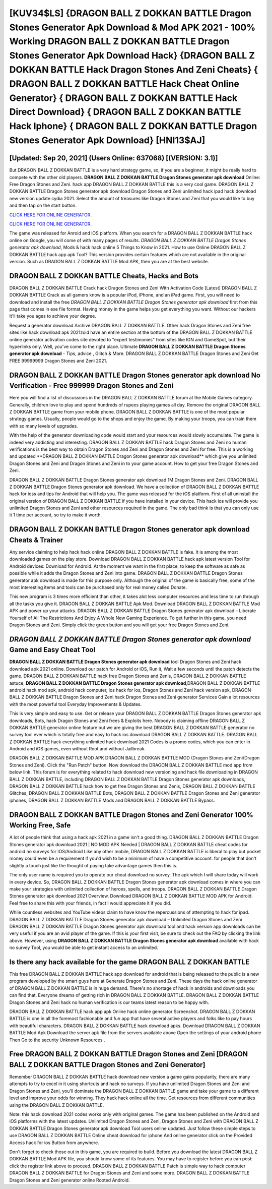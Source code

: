 [KUV34$LS]   {DRAGON BALL Z DOKKAN BATTLE Dragon Stones Generator Apk Download & Mod APK 2021 - 100% Working DRAGON BALL Z DOKKAN BATTLE Dragon Stones Generator Apk Download Hack}  {DRAGON BALL Z DOKKAN BATTLE Hack Dragon Stones And Zeni Cheats}  { DRAGON BALL Z DOKKAN BATTLE Hack Cheat Online Generator}  { DRAGON BALL Z DOKKAN BATTLE Hack Direct Download}  { DRAGON BALL Z DOKKAN BATTLE Hack Iphone}  { DRAGON BALL Z DOKKAN BATTLE Dragon Stones Generator Apk Download} [HNI13$AJ]
=========

[Updated: Sep 20, 2021] (Users Online: 637068) [(VERSION: 3.1)]
---------

But DRAGON BALL Z DOKKAN BATTLE is a very hard strategy game, so, if you are a beginner, it might be really hard to compete with the other old players. **DRAGON BALL Z DOKKAN BATTLE Dragon Stones generator apk download** Online: Free Dragon Stones and Zeni.  hack app DRAGON BALL Z DOKKAN BATTLE this is a very cool game. DRAGON BALL Z DOKKAN BATTLE Dragon Stones generator apk download Dragon Stones and Zeni unlimited hack ipad hack download new version update cydia 2021.  Select the amount of treasures like Dragon Stones and Zeni that you would like to buy and then tap on the start button.

`CLICK HERE FOR ONLINE GENERATOR`_.

.. _CLICK HERE FOR ONLINE GENERATOR: http://topdld.xyz/8f0cded

`CLICK HERE FOR ONLINE GENERATOR`_.

.. _CLICK HERE FOR ONLINE GENERATOR: http://topdld.xyz/8f0cded

The game was released for Anroid and iOS platform. When you search for a DRAGON BALL Z DOKKAN BATTLE hack online on Google, you will come of with many pages of results. *DRAGON BALL Z DOKKAN BATTLE Dragon Stones generator apk download*, Mods & hack hack online 5 Things to Know in 2021.  How to use Online DRAGON BALL Z DOKKAN BATTLE hack app apk Tool? This version provides certain features which are not available in the original version.  Such as DRAGON BALL Z DOKKAN BATTLE Mod APK, then you are at the best website.

DRAGON BALL Z DOKKAN BATTLE Cheats, Hacks and Bots
---------

DRAGON BALL Z DOKKAN BATTLE Crack hack Dragon Stones and Zeni With Activation Code [Latest] DRAGON BALL Z DOKKAN BATTLE Crack as all gamers know is a popular iPod, iPhone, and an iPad game.  First, you will need to download and install the free *DRAGON BALL Z DOKKAN BATTLE Dragon Stones generator apk download* first from this page that comes in exe file format. Having money in the game helps you get everything you want.  Without our hackers it'll take you ages to achieve your degree.

Request a generator download Archive DRAGON BALL Z DOKKAN BATTLE.  Other hack Dragon Stones and Zeni free sites like hack download apk 2021zoid have an entire section at the bottom of the DRAGON BALL Z DOKKAN BATTLE online generator activation codes site devoted to "expert testimonies" from sites like IGN and GameSpot, but their hyperlinks only. Well, you've come to the right place.  Ultimate **DRAGON BALL Z DOKKAN BATTLE Dragon Stones generator apk download** - Tips, advice , Glitch & More.  DRAGON BALL Z DOKKAN BATTLE Dragon Stones and Zeni Get FREE 99999999 Dragon Stones and Zeni 2021.


DRAGON BALL Z DOKKAN BATTLE Dragon Stones generator apk download No Verification - Free 999999 Dragon Stones and Zeni
---------

Here you will find a list of discussions in the DRAGON BALL Z DOKKAN BATTLE forum at the Mobile Games category.  Generally, children love to play and spend hundreds of rupees playing games all day. Remove the original DRAGON BALL Z DOKKAN BATTLE game from your mobile phone.  DRAGON BALL Z DOKKAN BATTLE is one of the most popular strategy games. Usually, people would go to the shops and enjoy the game.  By making your troops, you can train them with so many levels of upgrades.

With the help of the generator downloading code would start and your resources would slowly accumulate. The game is indeed very addicting and interesting.  DRAGON BALL Z DOKKAN BATTLE hack Dragon Stones and Zeni no human verifications is the best way to obtain Dragon Stones and Zeni and Dragon Stones and Zeni for free.  This is a working and updated ‎**DRAGON BALL Z DOKKAN BATTLE Dragon Stones generator apk download** which give you unlimited Dragon Stones and Zeni and Dragon Stones and Zeni in to your game account.  How to get your free Dragon Stones and Zeni.

DRAGON BALL Z DOKKAN BATTLE Dragon Stones generator apk download 1M Dragon Stones and Zeni. DRAGON BALL Z DOKKAN BATTLE Dragon Stones generator apk download.  We have a collection of DRAGON BALL Z DOKKAN BATTLE hack for ioss and tips for Android that will help you. The game was released for the iOS platform. First of all uninstall the original version of DRAGON BALL Z DOKKAN BATTLE if you have installed in your device.  This hack ios will provide you unlimited Dragon Stones and Zeni and other resources required in the game.  The only bad think is that you can only use it 1 time per account, so try to make it worth.

DRAGON BALL Z DOKKAN BATTLE Dragon Stones generator apk download Cheats & Trainer
---------

Any service claiming to help hack hack online DRAGON BALL Z DOKKAN BATTLE is fake. It is among the most downloaded games on the play store.  Download DRAGON BALL Z DOKKAN BATTLE hack apk latest version Tool for Android devices: Download for Android.  At the moment we want in the first place, to keep the software as safe as possible while it adds the Dragon Stones and Zeni into game. DRAGON BALL Z DOKKAN BATTLE Dragon Stones generator apk download is made for this purpose only.  Although the original of the game is basically free, some of the most interesting items and tools can be purchased only for real money called Donate.

This new program is 3 times more efficient than other, it takes alot less computer resources and less time to run through all the tasks you give it. DRAGON BALL Z DOKKAN BATTLE Apk Mod.  Download DRAGON BALL Z DOKKAN BATTLE Mod APK and power up your attacks.  DRAGON BALL Z DOKKAN BATTLE Dragon Stones generator apk download – Liberate Yourself of All The Restrictions And Enjoy A Whole New Gaming Experience. To get further in this game, you need Dragon Stones and Zeni. Simply click the green button and you will get your free Dragon Stones and Zeni.

*DRAGON BALL Z DOKKAN BATTLE Dragon Stones generator apk download* Game and Easy Cheat Tool
---------

**DRAGON BALL Z DOKKAN BATTLE Dragon Stones generator apk download** tool Dragon Stones and Zeni hack download apk 2021 online. Download our patch for Android or iOS, Run it, Wait a few seconds until the patch detects the game.  DRAGON BALL Z DOKKAN BATTLE hack free Dragon Stones and Zenis, DRAGON BALL Z DOKKAN BATTLE astuce, **DRAGON BALL Z DOKKAN BATTLE Dragon Stones generator apk download**,DRAGON BALL Z DOKKAN BATTLE android hack mod apk, android hack computer, ios hack for ios, Dragon Stones and Zeni hack version apk, DRAGON BALL Z DOKKAN BATTLE Dragon Stones and Zeni hack Dragon Stones and Zeni generator Services Gain a lot resources with the most powerful tool Everyday Improvements & Updates.

This is very simple and easy to use. Get or release your DRAGON BALL Z DOKKAN BATTLE Dragon Stones generator apk downloads, Bots, hack Dragon Stones and Zeni frees & Exploits here.  Nobody is claiming offline DRAGON BALL Z DOKKAN BATTLE generator online feature but we are giving the best DRAGON BALL Z DOKKAN BATTLE generator no survey tool ever which is totally free and easy to hack ios download DRAGON BALL Z DOKKAN BATTLE. DRAGON BALL Z DOKKAN BATTLE hack everything unlimited hack download 2021 Codes is a promo codes, which you can enter in Android and iOS games, even without Root and without Jailbreak.

DRAGON BALL Z DOKKAN BATTLE MOD APK DRAGON BALL Z DOKKAN BATTLE MOD (Dragon Stones and Zeni/Dragon Stones and Zeni).  Click the "Run Patch" button.  Now download the DRAGON BALL Z DOKKAN BATTLE mod app from below link.  This forum is for everything related to hack download new versioning and hack file downloading in DRAGON BALL Z DOKKAN BATTLE, including DRAGON BALL Z DOKKAN BATTLE Dragon Stones generator apk downloads, DRAGON BALL Z DOKKAN BATTLE hack how to get free Dragon Stones and Zenis, DRAGON BALL Z DOKKAN BATTLE Glitches, DRAGON BALL Z DOKKAN BATTLE Bots, DRAGON BALL Z DOKKAN BATTLE Dragon Stones and Zeni generator iphones, DRAGON BALL Z DOKKAN BATTLE Mods and DRAGON BALL Z DOKKAN BATTLE Bypass.

DRAGON BALL Z DOKKAN BATTLE Dragon Stones and Zeni Generator 100% Working Free, Safe
---------

A lot of people think that using a hack apk 2021 in a game isn't a good thing.  DRAGON BALL Z DOKKAN BATTLE Dragon Stones generator apk download 2021 | NO MOD APK Needed | DRAGON BALL Z DOKKAN BATTLE cheat codes for android no surveys for IOS/Android Like any other mobile, DRAGON BALL Z DOKKAN BATTLE is liberal to play but pocket money could even be a requirement if you'd wish to be a minimum of have a competitive account. for people that don't slightly a touch just like the thought of paying take advantage games then this is.

The only user name is required you to operate our cheat download no survey. The apk which I will share today will work in every device.  So, DRAGON BALL Z DOKKAN BATTLE Dragon Stones generator apk download comes in where you can make your strategies with unlimited collection of heroes, spells, and troops.  DRAGON BALL Z DOKKAN BATTLE Dragon Stones generator apk download 2021 Overview.  Download DRAGON BALL Z DOKKAN BATTLE MOD APK for Android.  Feel free to share this with your friends, in fact I would appreciate it if you did.

While countless websites and YouTube videos claim to have know the repercussions of attempting to hack for ipad.  DRAGON BALL Z DOKKAN BATTLE Dragon Stones generator apk download – Unlimited Dragon Stones and Zeni DRAGON BALL Z DOKKAN BATTLE Dragon Stones generator apk download tool and hack version app downloads can be very useful if you are an avid player of the game.  If this is your first visit, be sure to check out the FAQ by clicking the link above.  However, using **DRAGON BALL Z DOKKAN BATTLE Dragon Stones generator apk download** available with hack no survey Tool, you would be able to get instant access to an unlimited.

Is there any hack available for the game DRAGON BALL Z DOKKAN BATTLE
---------

This free DRAGON BALL Z DOKKAN BATTLE hack app download for android that is being released to the public is a new program developed by the smart guys here at Generate Dragon Stones and Zeni.  These days the hack online generator of DRAGON BALL Z DOKKAN BATTLE is in huge demand.  There's no shortage of hack in androids and downloads you can find that. Everyone dreams of getting rich in DRAGON BALL Z DOKKAN BATTLE.  DRAGON BALL Z DOKKAN BATTLE Dragon Stones and Zeni hack no human verification is our teams latest reason to be happy with.

DRAGON BALL Z DOKKAN BATTLE hack app apk Online hack online generator Screenshot.  DRAGON BALL Z DOKKAN BATTLE is one in all the foremost fashionable and fun app that have several active players and folks like to pay hours with beautiful characters.  DRAGON BALL Z DOKKAN BATTLE hack download apks.  Download DRAGON BALL Z DOKKAN BATTLE Mod Apk Download the server apk file from the servers available above Open the settings of your android phone Then Go to the security Unknown Resources .

Free DRAGON BALL Z DOKKAN BATTLE Dragon Stones and Zeni [DRAGON BALL Z DOKKAN BATTLE Dragon Stones and Zeni Generator]
---------

Remember DRAGON BALL Z DOKKAN BATTLE hack download new version a game gains popularity, there are many attempts to try to excel in it using shortcuts and hack no surveys.  If you have unlimited Dragon Stones and Zeni and Dragon Stones and Zeni, you'll dominate the ‎DRAGON BALL Z DOKKAN BATTLE game and take your game to a different level and improve your odds for winning. They hack hack online all the time. Get resources from different communities using the DRAGON BALL Z DOKKAN BATTLE.

Note: this hack download 2021 codes works only with original games.  The game has been published on the Android and iOS platforms with the latest updates.  Unlimited Dragon Stones and Zeni, Dragon Stones and Zeni with DRAGON BALL Z DOKKAN BATTLE Dragon Stones generator apk download Tool users online updated.  Just follow these simple steps to use DRAGON BALL Z DOKKAN BATTLE Online cheat download for iphone And online generator click on the Provided Access hack for ios Button from anywhere.

Don't forget to check those out in this game, you are required to build. Before you download the latest DRAGON BALL Z DOKKAN BATTLE Mod APK file, you should know some of its features.  You may have to register before you can post: click the register link above to proceed.  DRAGON BALL Z DOKKAN BATTLE Patch is simple way to hack computer DRAGON BALL Z DOKKAN BATTLE for Dragon Stones and Zeni and some more.  DRAGON BALL Z DOKKAN BATTLE Dragon Stones and Zeni generator online Rooted Android.